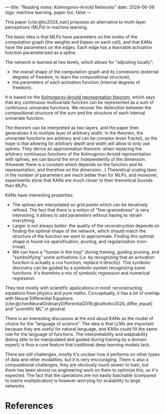 ---
title: "Reading notes: Kolmogorov-Arnold Networks"
date: 2024-06-08
tags: machine learning, paper
toc: false
---

This paper [cite:@liu2024_kan] proposes an alternative to multi-layer
perceptrons (MLPs) in machine learning.

The basic idea is that MLPs have parameters on the nodes of the
computation graph (the weights and biases on each cell), and that KANs
have the parameters on the edges. Each edge has a learnable activation
function parameterized as a spline.

The network is learned at two levels, which allows for "adjusting
locally":
- the overall shape of the computation graph and its connexions
  (external degrees of freedom, to learn the compositional structure),
- the parameters of each activation function (internal degrees of
  freedom).

It is based on the [[https://en.wikipedia.org/wiki/Kolmogorov%E2%80%93Arnold_representation_theorem][Kolmogorov-Arnold representation theorem]], which
says that any continuous multivariate function can be represented as a
sum of continuous univariate functions. We recover the distinction
between the compositional structure of the sum and the structure of
each internal univariate function.

The theorem can be interpreted as two layers, and the paper then
generalizes it to multiple layer of arbitrary width. In the theorem,
the univariate functions are arbitrary and can be complex (even
fractal), so the hope is that allowing for arbitrary depth and width
will allow to only use splines. They derive an approximation theorem:
when replacing the arbitrary continuous functions of the
Kolmogorov-Arnold representation with splines, we can bound the error
independently of the dimension. (However there is a constant which
depends on the function and its representation, and therefore on the
dimension...) Theoretical scaling laws in the number of parameters are
much better than for MLPs, and moreover, experiments show that KANs
are much closer to their theoretical bounds than MLPs.

KANs have interesting properties:
- The splines are interpolated on grid points which can be iteratively
  refined. The fact that there is a notion of "fine-grainedness" is
  very interesting, it allows to add parameters without having to
  retrain everything.
- Larger is not always better: the quality of the reconstruction
  depends on finding the optimal shape of the network, which should
  match the structure of the function we want to approximate. Finding
  this optimal shape is found via sparsification, pruning, and
  regularization (non-trivial).
- We can have a "human in the loop" during training, guiding pruning,
  and "symbolifying" some activations (i.e. by recognizing that an
  activation function is actually a cos function, replace it
  directly). This symbolic discovery can be guided by a symbolic
  system recognizing some functions. It's therefore a mix of symbolic
  regression and numerical regression.

They test mostly with scientific applications in mind: reconstructing
equations from physics and pure maths. Conceptually, it has a lot of
overlap with Neural Differential Equations
[cite:@chenNeuralOrdinaryDifferential2018;@ruthotto2024_differ_equat]
and "scientific ML" in general.

There is an interesting discussion at the end about KANs as the model
of choice for the "language of science". The idea is that LLMs are
 important because they are useful for natural language, and KANs
could fill the same role for the language of functions. The
interpretability and adaptability (being able to be manipulated and
guided during training by a domain expert) is thus a core feature that
traditional deep learning models lack.

There are still challenges, mostly it's unclear how it performs on
other types of data and other modalities, but it is very
encouraging. There is also a computational challenges, they are
obviously much slower to train, but there has been almost no
engineering work on them to optimize this, so it's expected. The fact
that the operations are not easily batchable (compared to matrix
multiplication) is however worrying for scalability to large networks.

* References
